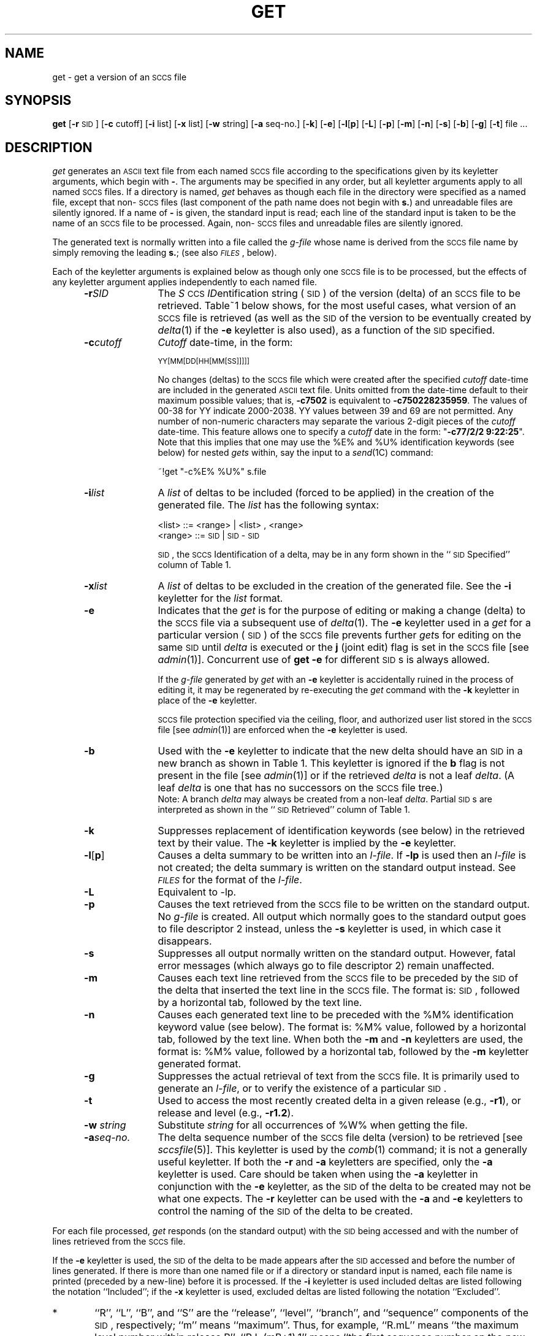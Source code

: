 '\"! tbl | mmdoc
'\"macro stdmacro
.if n .pH g1.get @(#)get	30.4 of 2/1/86
'\" t
.nr X
.if \nX=0 .ds x} GET 1 "Source Code Control System Utilities" "\&"
.if \nX=1 .ds x} GET 1 "Source Code Control System Utilities"
.if \nX=2 .ds x} GET 1 "" "\&"
.if \nX=3 .ds x} GET "" "" "\&"
.TH \*(x}
.SH NAME
get \- get a version of an \s-1SCCS\s+1 file
.SH SYNOPSIS
\f3get\f1 [\f3\-r \f1\s-1SID\s+1] [\f3\-c \f1cutoff]
[\f3\-i \f1list] [\f3\-x \f1list] [\f3\-w \f1string]
[\f3\-a \f1seq-no.] [\f3\-k\f1] [\f3\-e\f1] [\f3\-l\f1[\f3p\f1]
[\f3\-L\f1] [\f3\-p\f1] [\f3\-m\f1] [\f3\-n\f1] [\f3\-s\f1] [\f3\-b\f1]
[\f3\-g\f1] [\f3\-t\f1] file ...
.SH DESCRIPTION
.I get\^
generates an \s-1ASCII\s+1 text file from
each named \s-1SCCS\s+1 file according to the specifications given
by its keyletter arguments,
which begin with \f3\-\f1.
The arguments
may be specified in any order,
but all keyletter arguments apply to all named \s-1SCCS\s+1 files.
If a directory is named,
.I get\^
behaves as though each file in the directory were
specified as a named file,
except that non-\s-1SCCS\s+1 files
(last component of the path name does not begin with
.BR s. )
and unreadable files
are silently ignored.
If a name of \f3\-\f1 is given, the standard input is read;
each line of the standard input is taken to be the name of an \s-1SCCS\s+1 file
to be processed.
Again, non-\s-1SCCS\s+1 files and unreadable files are silently ignored.
.PP
The generated text is normally written into a file called the
.I g-file\^
whose name is derived from the \s-1SCCS\s+1 file name by simply
removing the leading
.BR s. ;
(see also \f2\s-1FILES\s+1\f1\^, below).
.PP
Each of the keyletter arguments is explained below
as though only one \s-1SCCS\s+1 file is to be processed,
but the effects of any keyletter argument applies independently to
each named file.
.RS 5
.TP "\w'\f3\-a\f2seq-no.\f1~~'u"
.BI \-r SID\^
The
.IR S "\s-1CCS\s+1 " ID entification
string (\s-1SID\s+1) of the version (delta)
of an \s-1SCCS\s+1 file to be retrieved.
Table~1 below shows, for the most useful cases, what version
of an \s-1SCCS\s+1 file is retrieved (as well as the \s-1SID\s+1
of the version to be eventually created by
.IR delta (1)
if the
.B \-e
keyletter is also used),
as a function of the \s-1SID\s+1 specified.
.TP
.BI \-c cutoff\^
\f2Cutoff\f1
date-time,
in the form:
.IP
	\s-1YY[MM[DD[HH[MM[SS]]]]]\s+1
.IP
No changes (deltas) to the \s-1SCCS\s+1 file which were created after
the specified \f2cutoff\f1 date-time are included in the generated
\s-1ASCII\s+1 text file.
Units omitted from the date-time default
to their maximum possible values;
that is,
.B \-c7502
is equivalent to
.BR \-c750228235959 .
The values of 00-38 for YY indicate 2000-2038.  YY values between 39 and 69
are not permitted.
Any number of non-numeric characters may separate
the various 2-digit pieces of the \f2cutoff\f1 date-time.
This feature allows one to specify a \f2cutoff\f1 date in the form:
\&"\f3\-c77/2/2 9:22:25\f1".
Note that this implies that one may use the
%\&E% and %\&U% identification keywords
(see below)
for nested
.I gets\^
within,
say
the input to a
.IR send (1C)
command:
.tr ~~
.IP
	~!get  "\-c%\&E%  %\&U%"  s.file
.br
.tr ~
.TP
.BI \-i list\^
A
\f2list\f1 of deltas to be included
(forced to be applied)
in the creation of the generated file.
The \f2list\f1 has the following syntax:
.IP
	<list> ::= <range> \(or <list> , <range>
.br
	<range> ::= \s-1SID\s+1 \(or \s-1SID\s+1 \- \s-1SID\s+1
.IP
\s-1SID\s+1, the \s-1SCCS\s+1 Identification of a delta, may
be in any form shown in the ``\s-1SID\s+1 Specified'' column of
Table~1.
.TP
.BI \-x list\^
A
\f2list\f1 of deltas to be excluded
in the creation of the generated file.
See the
.B \-i
keyletter for the \f2list\f1 format.
.TP
.B \-e
Indicates
that the
.I get\^
is for the purpose of editing or making a change
(delta) to the \s-1SCCS\s+1 file via a subsequent use of
.IR delta (1).
The
.B \-e
keyletter used in a
.I get\^
for a particular version (\s-1SID\s+1) of the \s-1SCCS\s+1 file prevents
further
.I get\c\^
s for editing on the same \s-1SID\s+1 until
.I delta\^
is executed or the
.B j
(joint edit) flag is set in the \s-1SCCS\s+1 file
[see
.IR admin (1)].
Concurrent use of
.B "get \-e"
for different \s-1SID\s+1s is always allowed.
.IP
If the
.I g-file\^
generated by
.I get\^
with an
.B \-e
keyletter is accidentally ruined in the process of editing it,
it may be regenerated by re-executing the
.I get\^
command with the
.B \-k
keyletter
in place of the \f3\-e\f1 keyletter.
.IP
.SM SCCS
file protection specified via the
ceiling, floor, and authorized user list
stored in the \s-1SCCS\s+1 file
[see
.IR admin (1)]
are enforced when the
.B \-e
keyletter is used.
.TP
.B \-b
Used
with the
.B \-e
keyletter to indicate that the new delta should have
an \s-1SID\s+1 in a new branch
as shown in Table~1.
This keyletter is ignored if the
.B b
flag is not present in the file
[see
.IR admin (1)]
or if the retrieved
.I delta\^
is not a leaf
.IR delta .
(A leaf
.I delta\^
is one that has no successors on
the \s-1SCCS\s+1 file tree.)
.br
Note: A branch
.I delta\^
may always be created from a non-leaf
.IR delta .
Partial \s-1SID\s+1s are interpreted as shown in the ``\s-1SID\s+1 Retrieved''
column of Table~1.
.TP
.B \-k
Suppresses
replacement of identification keywords
(see below)
in the retrieved text
by their value.
The
.B \-k
keyletter
is implied by the
.B \-e
keyletter.
.TP
.BR \-l [ p ]
Causes
a delta
summary to be written into an
.IR l-file .
If
.B \-lp
is used
then an
.I l-file\^
is not created;
the delta summary is written on the standard output instead.
See \f2\s-1FILES\s+1\f1 for the format of the
.IR l-file .
.TP
.B \-L
Equivalent to \-lp.
.TP
.B \-p
Causes
the text retrieved
from the \s-1SCCS\s+1 file to
be written on the standard output.
No
.I g-file\^
is created.
All output which normally goes to the standard output
goes to file descriptor 2 instead,
unless the
.B \-s
keyletter is used,
in which case it disappears.
.TP
.B \-s
Suppresses
all output normally written on the
standard output.
However,
fatal error messages (which always go to file descriptor
2) remain unaffected.
.TP
.B \-m
Causes
each text line retrieved from the \s-1SCCS\s+1 file
to be preceded by the
\s-1SID\s+1
of the delta that inserted the text line in the \s-1SCCS\s+1 file.
The format is:
\s-1SID\s+1,
followed by a horizontal tab, followed by the text line.
.TP
.B \-n
Causes
each generated text line to be preceded with the
%\&M% identification keyword value
(see below).
The format is:
%\&M% value,
followed by a horizontal tab,
followed by the text line.
When both the
.B \-m
and
.B \-n
keyletters are used,
the format is:
%\&M% value,
followed by a horizontal tab,
followed by the
.B \-m
keyletter generated format.
.TP
.B \-g
Suppresses
the actual retrieval of text from the \s-1SCCS\s+1 file.
It is primarily used to generate an
.IR l-file ,
or to verify the existence of a particular \s-1SID\s+1.
.TP
.B \-t
Used
to access the most recently created
delta in a given release
(e.g.,
.BR \-r1 ),
or
release and level
(e.g.,
.BR \-r1.2 ).
.TP
\f3\-w\f2 string\f1
Substitute \f2string\f1 for all occurrences of
'''	\"	the \& between the % and the W prevents SCCS from interpreting the string when this file is extracted using SCCS or Text Manager
%\&W% when getting the file.
.TP
.BI \-a "seq-no."
The
delta sequence number of the \s-1SCCS\s+1 file delta (version) to be retrieved
[see
.I sccsfile\c\^
(5)].
This keyletter is used by the
.IR comb (1)
command;
it is not a generally useful keyletter.
If both the
.B \-r
and
.B \-a
keyletters are specified,
only
the
.B \-a
keyletter is used.
Care should be taken when using the
.B \-a
keyletter in conjunction with the
.B \-e
keyletter,
as the \s-1SID\s+1 of the delta to be created
may not be what one expects.
The
.B \-r
keyletter can be used with the
.B \-a
and
.B \-e
keyletters to control the naming of the \s-1SID\s+1 of the delta to
be created.
.RE
.i0
.PP
For each file processed,
.I get\^
responds (on the standard output) with the
\s-1SID\s+1
being accessed and
with the number of lines retrieved from the \s-1SCCS\s+1 file.
.PP
If the
.B \-e
keyletter is used, the
\s-1SID\s+1
of the delta to be made appears
after the
\s-1SID\s+1
accessed and before the number of lines generated.
If there is more than one named file
or if a directory or standard input is named,
each file name is printed
(preceded by a new-line)
before it is processed.
If the
.B \-i
keyletter is used included deltas are listed following the
notation ``Included'';
if the
.B \-x
keyletter is used, excluded deltas are listed following the
notation ``Excluded''.
.sp
.ne 10v
.PP
.in 0
\s-1
.TS
center;
c s s s s
c c c c c
c c c c c
l c l l l .
TABLE 1. Determination of \s-1SCCS\s+1 Identification String
.sp 1.5p
=
\s-1SID\s+1*	\f3\-b\f1 Keyletter	Other	\s-1SID\s+1	\s-1SID\s+1 of Delta
Specified	Used\(dg	Conditions	Retrieved	to be Created
.sp 1.5p
=
none\(dd	no	R defaults to mR	mR.mL	mR.(mL\^+1)
_
none\(dd	yes	R defaults to mR	mR.mL	mR.mL.(mB\^+1).1
.sp 1.5p
=
R	no	R > mR	mR.mL	R.1***
_
R	no	R = mR	mR.mL	mR.(mL\^+1)
_
R	yes	R > mR	mR.mL	mR.mL.(mB\^+1).1
_
R	yes	R = mR	mR.mL	mR.mL.(mB\^+1).1
_
R	\-	R < mR and	hR.mL**	hR.mL.(mB\^+1).1
\^	\^	R does \f2not\f1 exist	\^	\^
_
R	\-	Trunk succ.#	R.mL	R.mL.(mB\^+1).1
\^	\^	in release > R	\^	\^
\^	\^	and R exists	\^	\^
.sp 1.5p
=
R.L	no	No trunk succ.	R.L	R.(L\^+1)
_
R.L	yes	No trunk succ.	R.L	R.L.(mB\^+1).1
_
R.L	\-	Trunk succ.	R.L	R.L.(mB\^+1).1
\^	\^	in release \(>= R	\^	\^
.sp 1.5p
=
R.L.B	no	No branch succ.	R.L.B.mS	R.L.B.(mS\^+1)
_
R.L.B	yes	No branch succ.	R.L.B.mS	R.L.(mB\^+1).1
.sp 1.5p
=
R.L.B.S	no	No branch succ.	R.L.B.S	R.L.B.(S\^+1)
_
R.L.B.S	yes	No branch succ.	R.L.B.S	R.L.(mB\^+1).1
_
R.L.B.S	\-	Branch succ.	R.L.B.S	R.L.(mB\^+1).1
.sp 1.5p
=
.TE
\s0
.in \n(INu
.PP
.PD 0
.TP "\w@***\ \ \ @u"
*
``R'', ``L'', ``B'', and ``S'' are the ``release'', ``level'',
``branch'', and ``sequence'' components of the \s-1SID\s+1, respectively;
``m'' means ``maximum''.
Thus, for example, ``R.mL'' means ``the maximum
level number within release R'';
``R.L.(mB+1).1'' means
``the first sequence number on the
.I new
branch (i.e., maximum branch number plus
one) of level L within release R''.
Note that if the \s-1SID\s+1 specified is of the form ``R.L'',
``R.L.B'', or ``R.L.B.S'', each of the
specified components
.I must
exist.
.TP
**
``hR'' is the highest
.I existing
release that is lower than
the specified,
.IR nonexistent ,
release\ R.
.TP
***
This is used to force creation of the
.I first
delta in a
.I new
release.
.TP
#
Successor.
.TP
\(dg
The
.B \-b
keyletter is effective only if the
.B b
flag [see
.IR admin\^ (1)]
is present in the file.
An entry of \f3\-\f1 means ``irrelevant''.
.TP
\(dd
This case applies if the
.B d
(default \s-1SID\s+1) flag is
.I not
present in the file.
If the
.B d
flag
.I is
present in the file, then the
\s-1SID\s+1 obtained from the
.B d
flag is interpreted as if it had been specified on the command line.
Thus, one of the other cases in this table applies.
.PD
.SH IDENTIFICATION KEYWORDS
Identifying information
is inserted into the text retrieved from the \s-1SCCS\s+1 file by replacing
.I "identification keywords\^"
with their value wherever they occur.
The following keywords may be used in the text stored in an \s-1SCCS\s+1 file:
.br
.ne 5v
.PP
.PD 0
.TP "\w'Keyword~~~'u"
.I Keyword
.I Value
.TP
.B %\&M%
Module name:
either the value of the
.B m
flag in the file
[see
.IR admin (1)],
or if absent,
the name of the \s-1SCCS\s+1 file with the
leading
.B s.
removed.
.TP
.B %\&I%
\s-1SCCS\s+1 identification (\s-1SID\s+1) (%\&R%.%\&L%.%\&B%.%\&S%) of the retrieved text.
.TP
.B %\&R%
Release.
.TP
.B %\&L%
Level.
.TP
.B %\&B%
Branch.
.TP
.B %\&S%
Sequence.
.TP
.B %\&D%
Current date (\s-1YY/MM/DD\s+1).
.TP
.B %\&H%
Current date (\s-1MM/DD/YY\s+1).
.TP
.B %\&T%
Current time (\s-1HH:MM:SS\s+1).
.TP
.B %\&E%
Date newest applied delta was created (\s-1YY/MM/DD\s+1).
.TP
.B %\&G%
Date newest applied delta was created (\s-1MM/DD/YY\s+1).
.TP
.B %\&U%
Time newest applied delta was created (\s-1HH:MM:SS\s+1).
.TP
.B %\&Y%
Module type:
value of the
.B t
flag in the \s-1SCCS\s+1 file
[see
.IR admin (1)].
.TP
.B %\&F%
\s-1SCCS\s+1 file name.
.TP
.B %\&P%
Fully qualified \s-1SCCS\s+1 file name.
.TP
.B %\&Q%
The
value of the
.B q
flag in the file
[see
.IR admin (1)].
.TP
.B %\&C%
Current line number.
This keyword is intended for identifying messages
output by the program such as ``this should not have happened'' type errors.
It is
.I not\^
intended to be used on every line to provide
sequence numbers.
.TP
.B %\&Z%
The 4-character string \f3@\&(#)\f1
recognizable by
.IR what (1).
.TP
.B %\&W%
A shorthand notation for constructing
.IR what (1)
strings
for \s-1UNIX\s+1 system program files.
%\&W%~=~%\&Z%%\&M%<horizontal-tab>%\&I%
.TP
.B %\&A%
Another shorthand notation for constructing
.IR what (1)
strings
for non-\s-1UNIX\s+1 system program files.
.br
%\&A%~=~%\&Z%%\&Y%~%\&M%~%\&I%%\&Z%
.PD
.PP
Several auxiliary files may be created by
.IR get .
These files are known generically as the
.IR g-file ,
.IR l-file ,
.IR p-file ,
and
.IR z-file .
The letter before the hyphen is called the tag.
An auxiliary file name is formed from the \s-1SCCS\s+1 file name:
the last component of
all \s-1SCCS\s+1 file names must be of the form \f3s.\f1\f2module-name\f1,
the auxiliary files are named by replacing the leading \f3s\f1
with the tag.
The
.I g-file\^
is an exception to this scheme:
the
.I g-file\^
is named by removing
the
.B s.
prefix.
For example,
.BR s.xyz.c ,
the auxiliary file names would be
.BR xyz.c ,
.BR l.xyz.c ,
.BR p.xyz.c ,
and
.BR z.xyz.c ,
respectively.
.PP
The
.IR g-file ,
which contains the generated text,
is created
in the current directory
(unless the
.B \-p
keyletter is used).
A
.I g-file\^
is created in all cases, whether or not any lines of text
were generated by the
.IR get .
It is owned by the real user.
If the
.B \-k
keyletter is used or implied its mode is 644;
otherwise its mode is 444.
Only the real user need have
write permission in the current
directory.
.PP
The
.I l-file\^
contains
a table showing which deltas were applied
in generating the retrieved text.
The
.I l-file\^
is created
in the current directory
if the
.B \-l
keyletter is used;
its mode is 444 and it is owned by the real user.
Only the real user need have
write permission in the
current directory.
.PP
Lines in the
.I l-file\^
have the following format:
.PP
.PD 0
.RS
.nr a 0 1
.af a a
.TP
\n+a.
A blank character if the delta was applied;
.br
\f3\(**\f1 otherwise.
.TP
\n+a.
A blank character if the delta was applied or was not applied and ignored;
.br
\f3\(**\f1 if the delta was not applied and was not ignored.
.TP
\n+a.
A code indicating a ``special'' reason
why the delta was or was not applied:
.RS 10
``I'': Included.
.br
``X'': Excluded.
.br
``C'': Cut off (by a
.B \-c
keyletter).
.RE
.TP
\n+a.
Blank.
.TP
\n+a.
\s-1SCCS\s+1 identification (\s-1SID\s+1).
.TP
\n+a.
Tab character.
.TP
\n+a.
Date and time (in the form
\s-1YY/MM/DD~HH:MM:SS\s+1)
of creation.
.TP
\n+a.
Blank.
.TP
\n+a.
Login name of person who created \f2delta\f1.
.PD
.RE
.IP
The
comments and \f3\s-1MR\s+1\f1 data follow on subsequent lines,
indented one horizontal tab character.
A blank line terminates each entry.
.PP
The
.I p-file\^
is used to
pass information resulting from a
.I get\^
with an
.B \-e
keyletter along to
.IR delta .
Its contents are also used to prevent a subsequent
execution of
.I get\^
with an
.B \-e
keyletter
for the same \s-1SID\s+1 until
.I delta\^
is executed
or the joint edit flag,
.BR j ,
[see
.IR admin (1)]
is set in the \s-1SCCS\s+1 file.
The
.I p-file\^
is created in the directory containing the \s-1SCCS\s+1 file
and the effective user must have
write permission
in that directory.
Its mode is 644 and it is owned by the effective user.
The format of the
.I p-file\^
is:
the gotten \s-1SID\s+1,
followed by a blank,
followed by the \s-1SID\s+1 that the new delta will have when it is made,
followed by a blank,
followed by the login name of the real user,
followed by a blank,
followed by the date-time
the
.I get\^
was executed,
followed by a blank and the
.B \-i
keyletter argument if it was present,
followed by a blank and the
.B \-x
keyletter argument if it was present,
followed by a new-line.
There can be an arbitrary number of lines in the
.I p-file\^
at any time;
no two lines can have the same new delta \s-1SID\s+1.
.PP
The
.I z-file\^
serves as a
.I lock-out\^
mechanism against simultaneous updates.
Its contents are
the binary (2 bytes) process \s-1ID\s+1 of the
command
(i.e.,
.I get\c\^
)
that created it.
The
.I z-file\^
is created in the directory containing the \s-1SCCS\s+1 file for the duration of 
.IR get .
The same protection restrictions as those for the
.I p-file\^
apply for the
.IR z-file .
The
.I z-file\^
is
created mode 444.
.SH FILES
.PP
.PD 0
.TP "\w`/usr/bin/bdiff\ \ \ `u"
g-file
Existed
before the execution of
.IR delta ;
removed after completion of
.IR delta .
.TP
p-file
Existed
before the execution of
.IR delta ;
may exist after completion of
.IR delta .
.TP
q-file
Created during the execution of
.IR delta ;
removed after completion of
.IR delta .
.TP
x-file
Created during the execution of
.IR delta ;
renamed to \s-1SCCS\s+1 file after completion of
.IR delta .
.TP
z-file
Created during the execution of
.IR delta ;
removed during the execution of
.IR delta .
.TP
d-file
Created during the execution of
.IR delta ;
removed after completion of
.IR delta .
.TP
/usr/bin/bdiff
Program to compute differences
between the ``gotten'' file and the
.IR g-file .
.PD
.SH SEE ALSO
admin(1),
delta(1),
help(1),
prs(1),
what(1)
.SH DIAGNOSTICS
Use
.IR help (1)
for explanations.
.SH BUGS
If the effective user has
write permission (either explicitly or implicitly) in the directory
containing the \s-1SCCS\s+1 files,
but the real user does not,
then only one file may be named when the
.B \-e
keyletter is used.
.tr ~~
.\"	@(#)get.1	6.2 of 9/2/83
.Ee
'\".so /pubs/tools/origin.att
